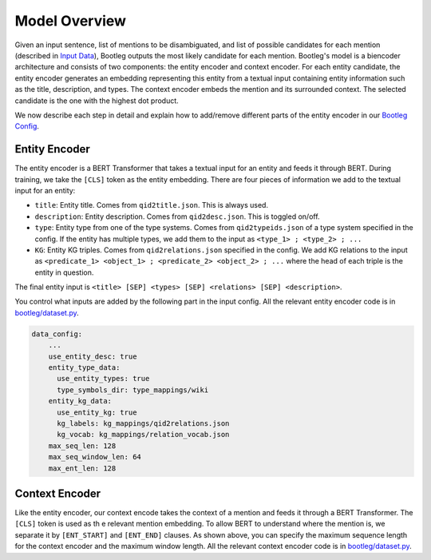 Model Overview
==============
Given an input sentence, list of mentions to be disambiguated, and list of possible candidates for each mention (described in `Input Data`_), Bootleg outputs the most likely candidate for each mention. Bootleg's model is a biencoder architecture and consists of two components: the entity encoder and context encoder. For each entity candidate, the entity encoder generates an embedding representing this entity from a textual input containing entity information such as the title, description, and types. The context encoder embeds the mention and its surrounded context. The selected candidate is the one with the highest dot product.

We now describe each step in detail and explain how to add/remove different parts of the entity encoder in our `Bootleg Config`_.

Entity Encoder
--------------------------
The entity encoder is a BERT Transformer that takes a textual input for an entity and feeds it through BERT. During training, we take the ``[CLS]`` token as the entity embedding. There are four pieces of information we add to the textual input for an entity:

* ``title``: Entity title. Comes from ``qid2title.json``. This is always used.
* ``description``: Entity description. Comes from ``qid2desc.json``. This is toggled on/off.
* ``type``: Entity type from one of the type systems. Comes from ``qid2typeids.json`` of a type system specified in the config. If the entity has multiple types, we add them to the input as ``<type_1> ; <type_2> ; ...``
* ``KG``: Entity KG triples. Comes from ``qid2relations.json`` specified in the config. We add KG relations to the input as ``<predicate_1> <object_1> ; <predicate_2> <object_2> ; ...`` where the head of each triple is the entity in question.

The final entity input is ``<title> [SEP] <types> [SEP] <relations> [SEP] <description>``.

You control what inputs are added by the following part in the input config. All the relevant entity encoder code is in `bootleg/dataset.py <../apidocs/bootleg.datasets.html>`_.

.. code-block::

    data_config:
        ...
        use_entity_desc: true
        entity_type_data:
          use_entity_types: true
          type_symbols_dir: type_mappings/wiki
        entity_kg_data:
          use_entity_kg: true
          kg_labels: kg_mappings/qid2relations.json
          kg_vocab: kg_mappings/relation_vocab.json
        max_seq_len: 128
        max_seq_window_len: 64
        max_ent_len: 128


Context Encoder
------------------
Like the entity encoder, our context encode takes the context of a mention and feeds it through a BERT Transformer. The ``[CLS]`` token is used as th e relevant mention embedding. To allow BERT to understand where the mention is, we separate it by ``[ENT_START]`` and ``[ENT_END]`` clauses. As shown above, you can specify the maximum sequence length for the context encoder and the maximum window length. All the relevant context encoder code is in `bootleg/dataset.py <../apidocs/bootleg.datasets.html>`_.

.. _Input Data: input_data.html
.. _Bootleg Config: config.html
